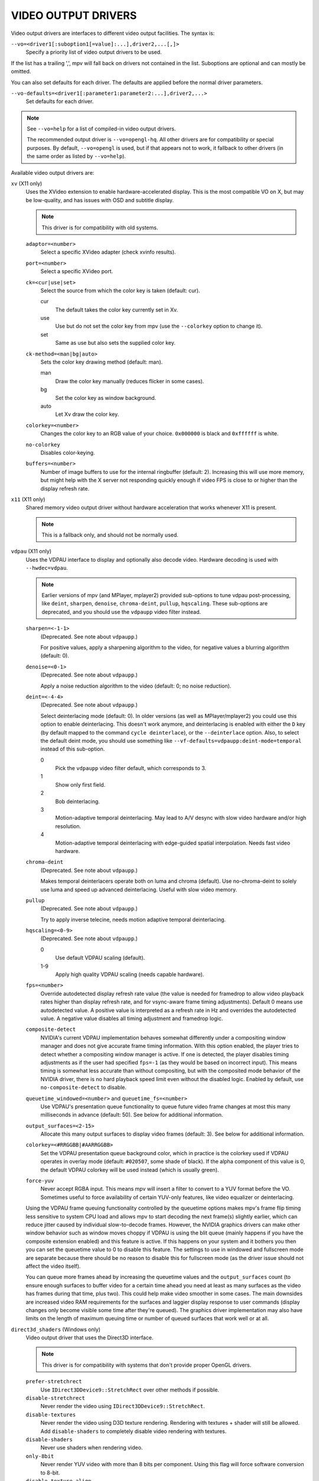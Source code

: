 VIDEO OUTPUT DRIVERS
====================

Video output drivers are interfaces to different video output facilities. The
syntax is:

``--vo=<driver1[:suboption1[=value]:...],driver2,...[,]>``
    Specify a priority list of video output drivers to be used.

If the list has a trailing ',', mpv will fall back on drivers not contained
in the list. Suboptions are optional and can mostly be omitted.

You can also set defaults for each driver. The defaults are applied before the
normal driver parameters.

``--vo-defaults=<driver1[:parameter1:parameter2:...],driver2,...>``
    Set defaults for each driver.

.. note::

    See ``--vo=help`` for a list of compiled-in video output drivers.

    The recommended output driver is ``--vo=opengl-hq``. All other drivers are
    for compatibility or special purposes. By default, ``--vo=opengl`` is used,
    but if that appears not to work, it fallback to other drivers (in the same
    order as listed by ``--vo=help``).

Available video output drivers are:

``xv`` (X11 only)
    Uses the XVideo extension to enable hardware-accelerated display. This is
    the most compatible VO on X, but may be low-quality, and has issues with
    OSD and subtitle display.

    .. note:: This driver is for compatibility with old systems.

    ``adaptor=<number>``
        Select a specific XVideo adapter (check xvinfo results).
    ``port=<number>``
        Select a specific XVideo port.
    ``ck=<cur|use|set>``
        Select the source from which the color key is taken (default: cur).

        cur
          The default takes the color key currently set in Xv.
        use
          Use but do not set the color key from mpv (use the ``--colorkey``
          option to change it).
        set
          Same as use but also sets the supplied color key.

    ``ck-method=<man|bg|auto>``
        Sets the color key drawing method (default: man).

        man
          Draw the color key manually (reduces flicker in some cases).
        bg
          Set the color key as window background.
        auto
          Let Xv draw the color key.

    ``colorkey=<number>``
        Changes the color key to an RGB value of your choice. ``0x000000`` is
        black and ``0xffffff`` is white.

    ``no-colorkey``
        Disables color-keying.

    ``buffers=<number>``
        Number of image buffers to use for the internal ringbuffer (default: 2).
        Increasing this will use more memory, but might help with the X server
        not responding quickly enough if video FPS is close to or higher than
        the display refresh rate.

``x11`` (X11 only)
    Shared memory video output driver without hardware acceleration that works
    whenever X11 is present.

    .. note:: This is a fallback only, and should not be normally used.

``vdpau`` (X11 only)
    Uses the VDPAU interface to display and optionally also decode video.
    Hardware decoding is used with ``--hwdec=vdpau``.

    .. note::

        Earlier versions of mpv (and MPlayer, mplayer2) provided sub-options
        to tune vdpau post-processing, like ``deint``, ``sharpen``, ``denoise``,
        ``chroma-deint``, ``pullup``, ``hqscaling``. These sub-options are
        deprecated, and you should use the ``vdpaupp`` video filter instead.

    ``sharpen=<-1-1>``
        (Deprecated. See note about ``vdpaupp``.)

        For positive values, apply a sharpening algorithm to the video, for
        negative values a blurring algorithm (default: 0).
    ``denoise=<0-1>``
        (Deprecated. See note about ``vdpaupp``.)

        Apply a noise reduction algorithm to the video (default: 0; no noise
        reduction).
    ``deint=<-4-4>``
        (Deprecated. See note about ``vdpaupp``.)

        Select deinterlacing mode (default: 0). In older versions (as well as
        MPlayer/mplayer2) you could use this option to enable deinterlacing.
        This doesn't work anymore, and deinterlacing is enabled with either
        the ``D`` key (by default mapped to the command ``cycle deinterlace``),
        or the ``--deinterlace`` option. Also, to select the default deint mode,
        you should use something like ``--vf-defaults=vdpaupp:deint-mode=temporal``
        instead of this sub-option.

        0
            Pick the ``vdpaupp`` video filter default, which corresponds to 3.
        1
            Show only first field.
        2
            Bob deinterlacing.
        3
            Motion-adaptive temporal deinterlacing. May lead to A/V desync
            with slow video hardware and/or high resolution.
        4
            Motion-adaptive temporal deinterlacing with edge-guided spatial
            interpolation. Needs fast video hardware.
    ``chroma-deint``
        (Deprecated. See note about ``vdpaupp``.)

        Makes temporal deinterlacers operate both on luma and chroma (default).
        Use no-chroma-deint to solely use luma and speed up advanced
        deinterlacing. Useful with slow video memory.
    ``pullup``
        (Deprecated. See note about ``vdpaupp``.)

        Try to apply inverse telecine, needs motion adaptive temporal
        deinterlacing.
    ``hqscaling=<0-9>``
        (Deprecated. See note about ``vdpaupp``.)

        0
            Use default VDPAU scaling (default).
        1-9
            Apply high quality VDPAU scaling (needs capable hardware).
    ``fps=<number>``
        Override autodetected display refresh rate value (the value is needed
        for framedrop to allow video playback rates higher than display
        refresh rate, and for vsync-aware frame timing adjustments). Default 0
        means use autodetected value. A positive value is interpreted as a
        refresh rate in Hz and overrides the autodetected value. A negative
        value disables all timing adjustment and framedrop logic.
    ``composite-detect``
        NVIDIA's current VDPAU implementation behaves somewhat differently
        under a compositing window manager and does not give accurate frame
        timing information. With this option enabled, the player tries to
        detect whether a compositing window manager is active. If one is
        detected, the player disables timing adjustments as if the user had
        specified ``fps=-1`` (as they would be based on incorrect input). This
        means timing is somewhat less accurate than without compositing, but
        with the composited mode behavior of the NVIDIA driver, there is no
        hard playback speed limit even without the disabled logic. Enabled by
        default, use ``no-composite-detect`` to disable.
    ``queuetime_windowed=<number>`` and ``queuetime_fs=<number>``
        Use VDPAU's presentation queue functionality to queue future video
        frame changes at most this many milliseconds in advance (default: 50).
        See below for additional information.
    ``output_surfaces=<2-15>``
        Allocate this many output surfaces to display video frames (default:
        3). See below for additional information.
    ``colorkey=<#RRGGBB|#AARRGGBB>``
        Set the VDPAU presentation queue background color, which in practice
        is the colorkey used if VDPAU operates in overlay mode (default:
        ``#020507``, some shade of black). If the alpha component of this value
        is 0, the default VDPAU colorkey will be used instead (which is usually
        green).
    ``force-yuv``
        Never accept RGBA input. This means mpv will insert a filter to convert
        to a YUV format before the VO. Sometimes useful to force availability
        of certain YUV-only features, like video equalizer or deinterlacing.

    Using the VDPAU frame queuing functionality controlled by the queuetime
    options makes mpv's frame flip timing less sensitive to system CPU load and
    allows mpv to start decoding the next frame(s) slightly earlier, which can
    reduce jitter caused by individual slow-to-decode frames. However, the
    NVIDIA graphics drivers can make other window behavior such as window moves
    choppy if VDPAU is using the blit queue (mainly happens if you have the
    composite extension enabled) and this feature is active. If this happens on
    your system and it bothers you then you can set the queuetime value to 0 to
    disable this feature. The settings to use in windowed and fullscreen mode
    are separate because there should be no reason to disable this for
    fullscreen mode (as the driver issue should not affect the video itself).

    You can queue more frames ahead by increasing the queuetime values and the
    ``output_surfaces`` count (to ensure enough surfaces to buffer video for a
    certain time ahead you need at least as many surfaces as the video has
    frames during that time, plus two). This could help make video smoother in
    some cases. The main downsides are increased video RAM requirements for
    the surfaces and laggier display response to user commands (display
    changes only become visible some time after they're queued). The graphics
    driver implementation may also have limits on the length of maximum
    queuing time or number of queued surfaces that work well or at all.

``direct3d_shaders`` (Windows only)
    Video output driver that uses the Direct3D interface.

    .. note:: This driver is for compatibility with systems that don't provide
              proper OpenGL drivers.

    ``prefer-stretchrect``
        Use ``IDirect3DDevice9::StretchRect`` over other methods if possible.

    ``disable-stretchrect``
        Never render the video using ``IDirect3DDevice9::StretchRect``.

    ``disable-textures``
        Never render the video using D3D texture rendering. Rendering with
        textures + shader will still be allowed. Add ``disable-shaders`` to
        completely disable video rendering with textures.

    ``disable-shaders``
        Never use shaders when rendering video.

    ``only-8bit``
        Never render YUV video with more than 8 bits per component.
        Using this flag will force software conversion to 8-bit.

    ``disable-texture-align``
        Normally texture sizes are always aligned to 16. With this option
        enabled, the video texture will always have exactly the same size as
        the video itself.


    Debug options. These might be incorrect, might be removed in the future,
    might crash, might cause slow downs, etc. Contact the developers if you
    actually need any of these for performance or proper operation.

    ``force-power-of-2``
        Always force textures to power of 2, even if the device reports
        non-power-of-2 texture sizes as supported.

    ``texture-memory=<mode>``
        Only affects operation with shaders/texturing enabled, and (E)OSD.
        Possible values:

        ``default`` (default)
            Use ``D3DPOOL_DEFAULT``, with a ``D3DPOOL_SYSTEMMEM`` texture for
            locking. If the driver supports ``D3DDEVCAPS_TEXTURESYSTEMMEMORY``,
            ``D3DPOOL_SYSTEMMEM`` is used directly.

        ``default-pool``
            Use ``D3DPOOL_DEFAULT``. (Like ``default``, but never use a
            shadow-texture.)

        ``default-pool-shadow``
            Use ``D3DPOOL_DEFAULT``, with a ``D3DPOOL_SYSTEMMEM`` texture for
            locking. (Like ``default``, but always force the shadow-texture.)

        ``managed``
            Use ``D3DPOOL_MANAGED``.

        ``scratch``
            Use ``D3DPOOL_SCRATCH``, with a ``D3DPOOL_SYSTEMMEM`` texture for
            locking.

    ``swap-discard``
        Use ``D3DSWAPEFFECT_DISCARD``, which might be faster.
        Might be slower too, as it must(?) clear every frame.

    ``exact-backbuffer``
        Always resize the backbuffer to window size.

``direct3d`` (Windows only)
    Same as ``direct3d_shaders``, but with the options ``disable-textures``
    and ``disable-shaders`` forced.

    .. note:: This driver is for compatibility with old systems.

``opengl``
    OpenGL video output driver. It supports extended scaling methods, dithering
    and color management.

    By default, it tries to use fast and fail-safe settings. Use the alias
    ``opengl-hq`` to use this driver with defaults set to high quality
    rendering.

    Requires at least OpenGL 2.1.

    Some features are available with OpenGL 3 capable graphics drivers only
    (or if the necessary extensions are available).

    OpenGL ES 2.0 and 3.0 are supported as well.

    Hardware decoding over OpenGL-interop is supported to some degree. Note
    that in this mode, some corner case might not be gracefully handled, and
    color space conversion and chroma upsampling is generally in the hand of
    the hardware decoder APIs.

    ``opengl`` makes use of FBOs by default. Sometimes you can achieve better
    quality or performance by changing the ``fbo-format`` suboption to
    ``rgb16f``, ``rgb32f`` or ``rgb``. Known problems include Mesa/Intel not
    accepting ``rgb16``, Mesa sometimes not being compiled with float texture
    support, and some OS X setups being very slow with ``rgb16`` but fast
    with ``rgb32f``. If you have problems, you can also try passing the
    ``dumb-mode=yes`` sub-option.

    ``dumb-mode=<yes|no>``
        This mode is extremely restricted, and will disable most extended
        OpenGL features. This includes high quality scalers and custom
        shaders!

        It is intended for hardware that does not support FBOs (including GLES,
        which supports it insufficiently), or to get some more performance out
        of bad or old hardware.

        This mode is forced automatically if needed, and this option is mostly
        useful for debugging.

    ``scale=<filter>``

        ``bilinear``
            Bilinear hardware texture filtering (fastest, very low quality).
            This is the default for compatibility reasons.

        ``spline36``
            Mid quality and speed. This is the default when using ``opengl-hq``.

        ``lanczos``
            Lanczos scaling. Provides mid quality and speed. Generally worse
            than ``spline36``, but it results in a slightly sharper image
            which is good for some content types. The number of taps can be
            controlled with ``scale-radius``, but is best left unchanged.

            This filter corresponds to the old ``lanczos3`` alias if the default
            radius is used, while ``lanczos2`` corresponds to a radius of 2.

            (This filter is an alias for ``sinc``-windowed ``sinc``)

        ``ewa_lanczos``
            Elliptic weighted average Lanczos scaling. Also known as Jinc.
            Relatively slow, but very good quality. The radius can be
            controlled with ``scale-radius``. Increasing the radius makes the
            filter sharper but adds more ringing.

            (This filter is an alias for ``jinc``-windowed ``jinc``)

        ``ewa_lanczossharp``
            A slightly sharpened version of ewa_lanczos, preconfigured to use
            an ideal radius and parameter. If your hardware can run it, this is
            probably what you should use by default.

        ``mitchell``
            Mitchell-Netravali. The ``B`` and ``C`` parameters can be set with
            ``scale-param1`` and ``scale-param2``. This filter is very good at
            downscaling (see ``dscale``).

        ``oversample``
            A version of nearest neighbour that (naively) oversamples pixels,
            so that pixels overlapping edges get linearly interpolated instead
            of rounded. This essentially removes the small imperfections and
            judder artifacts caused by nearest-neighbour interpolation, in
            exchange for adding some blur. This filter is good at temporal
            interpolation, and also known as "smoothmotion" (see ``tscale``).

        ``custom``
            A user-defined custom shader (see ``scale-shader``).

        There are some more filters, but most are not as useful. For a complete
        list, pass ``help`` as value, e.g.::

            mpv --vo=opengl:scale=help

    ``scale-param1=<value>``, ``scale-param2=<value>``
        Set filter parameters. Ignored if the filter is not tunable.
        Currently, this affects the following filter parameters:

        bcspline
            Spline parameters (``B`` and ``C``). Defaults to 0.5 for both.

        gaussian
            Scale parameter (``t``). Increasing this makes the result blurrier.
            Defaults to 1.

        oversample
            Minimum distance to an edge before interpolation is used. Setting
            this to 0 will always interpolate edges, whereas setting it to 0.5
            will never interpolate, thus behaving as if the regular nearest
            neighbour algorithm was used. Defaults to 0.0.

    ``scale-blur=<value>``
        Kernel scaling factor (also known as a blur factor). Decreasing this
        makes the result sharper, increasing it makes it blurrier (default 0).
        If set to 0, the kernel's preferred blur factor is used. Note that
        setting this too low (eg. 0.5) leads to bad results. It's generally
        recommended to stick to values between 0.8 and 1.2.

    ``scale-radius=<value>``
        Set radius for filters listed below, must be a float number between 0.5
        and 16.0. Defaults to the filter's preferred radius if not specified.

            ``sinc`` and derivatives, ``jinc`` and derivatives, ``gaussian``, ``box`` and ``triangle``

        Note that depending on filter implementation details and video scaling
        ratio, the radius that actually being used might be different
        (most likely being increased a bit).

    ``scale-antiring=<value>``
        Set the antiringing strength. This tries to eliminate ringing, but can
        introduce other artifacts in the process. Must be a float number
        between 0.0 and 1.0. The default value of 0.0 disables antiringing
        entirely.

        Note that this doesn't affect the special filters ``bilinear`` and
        ``bicubic_fast``.

    ``scale-window=<window>``
        (Advanced users only) Choose a custom windowing function for the kernel.
        Defaults to the filter's preferred window if unset. Use
        ``scale-window=help`` to get a list of supported windowing functions.

    ``scale-wparam=<window>``
        (Advanced users only) Configure the parameter for the window function
        given by ``scale-window``. Ignored if the window is not tunable.
        Currently, this affects the following window parameters:

        kaiser
            Window parameter (alpha). Defaults to 6.33.
        blackman
            Window parameter (alpha). Defaults to 0.16.
        gaussian
            Scale parameter (t). Increasing this makes the window wider.
            Defaults to 1.

    ``scaler-resizes-only``
        Disable the scaler if the video image is not resized. In that case,
        ``bilinear`` is used instead whatever is set with ``scale``. Bilinear
        will reproduce the source image perfectly if no scaling is performed.
        Note that this option never affects ``cscale``.

    ``pbo``
        Enable use of PBOs. This is slightly faster, but can sometimes lead to
        sporadic and temporary image corruption (in theory, because reupload
        is not retried when it fails), and perhaps actually triggers slower
        paths with drivers that don't support PBOs properly.

    ``dither-depth=<N|no|auto>``
        Set dither target depth to N. Default: no.

        no
            Disable any dithering done by mpv.
        auto
            Automatic selection. If output bit depth cannot be detected,
            8 bits per component are assumed.
        8
            Dither to 8 bit output.

        Note that the depth of the connected video display device can not be
        detected. Often, LCD panels will do dithering on their own, which
        conflicts with ``opengl``'s dithering and leads to ugly output.

    ``dither-size-fruit=<2-8>``
        Set the size of the dither matrix (default: 6). The actual size of
        the matrix is ``(2^N) x (2^N)`` for an option value of ``N``, so a
        value of 6 gives a size of 64x64. The matrix is generated at startup
        time, and a large matrix can take rather long to compute (seconds).

        Used in ``dither=fruit`` mode only.

    ``dither=<fruit|ordered|no>``
        Select dithering algorithm (default: fruit). (Normally, the
        ``dither-depth`` option controls whether dithering is enabled.)

    ``temporal-dither``
        Enable temporal dithering. (Only active if dithering is enabled in
        general.) This changes between 8 different dithering pattern on each
        frame by changing the orientation of the tiled dithering matrix.
        Unfortunately, this can lead to flicker on LCD displays, since these
        have a high reaction time.

    ``temporal-dither-period=<1-128>``
        Determines how often the dithering pattern is updated when
        ``temporal-dither`` is in use. 1 (the default) will update on every
        video frame, 2 on every other frame, etc.

    ``debug``
        Check for OpenGL errors, i.e. call ``glGetError()``. Also request a
        debug OpenGL context (which does nothing with current graphics drivers
        as of this writing).

    ``interpolation``
        Reduce stuttering caused by mismatches in the video fps and display
        refresh rate (also known as judder).

        This essentially attempts to interpolate the missing frames by
        convoluting the video along the temporal axis. The filter used can be
        controlled using the ``tscale`` setting.

        Note that this relies on vsync to work, see ``swapinterval`` for more
        information.

    ``swapinterval=<n>``
        Interval in displayed frames between two buffer swaps.
        1 is equivalent to enable VSYNC, 0 to disable VSYNC. Defaults to 1 if
        not specified.

        Note that this depends on proper OpenGL vsync support. On some platforms
        and drivers, this only works reliably when in fullscreen mode. It may
        also require driver-specific hacks if using multiple monitors, to
        ensure mpv syncs to the right one. Compositing window managers can
        also lead to bad results, as can missing or incorrect display FPS
        information (see ``--display-fps``).

    ``dscale=<filter>``
        Like ``scale``, but apply these filters on downscaling instead. If this
        option is unset, the filter implied by ``scale`` will be applied.

    ``cscale=<filter>``
        As ``scale``, but for interpolating chroma information. If the image
        is not subsampled, this option is ignored entirely.

    ``tscale=<filter>``
        The filter used for interpolating the temporal axis (frames). This is
        only used if ``interpolation`` is enabled. The only valid choices
        for ``tscale`` are separable convolution filters (use ``tscale=help``
        to get a list). The default is ``oversample``.

        Note that the maximum supported filter radius is currently 3, due to
        limitations in the number of video textures that can be loaded
        simultaneously.

    ``tscale-clamp``
        Clamp the ``tscale`` filter kernel's value range to [0-1]. This reduces
        excessive ringing artifacts in the temporal domain (which typically
        manifest themselves as short flashes or fringes of black, mostly
        around moving edges) in exchange for potentially adding more blur.

    ``dscale-radius``, ``cscale-radius``, ``tscale-radius``, etc.
        Set filter parameters for ``dscale``, ``cscale`` and ``tscale``,
        respectively.

        See the corresponding options for ``scale``.

    ``linear-scaling``
        Scale in linear light. It should only be used with a ``fbo-format``
        that has at least 16 bit precision.

    ``correct-downscaling``
        When using convolution based filters, extend the filter size
        when downscaling. Trades quality for reduced downscaling performance.

        This will perform slightly sub-optimally for anamorphic video (but still
        better than without it) since it will extend the size to match only the
        milder of the scale factors between the axes.

    ``prescale=<filter>``
        This option provides non-convolution-based filters for upscaling. These
        filters resize the video to multiple of the original size (all currently
        supported prescalers can only perform image doubling in a single pass).
        Generally another convolution based filter (the main scaler) will be
        applied after prescaler to match the target display size.

        ``none``
            Disable all prescalers. This is the default.

        ``superxbr``
            A relatively fast prescaler originally developed for pixel art.

            Some parameters can be tuned with ``superxbr-sharpness`` and
            ``superxbr-edge-strength`` options.

        ``nnedi3``
            An artificial neural network based deinterlacer, which can be used
            to upscale images.

            Extremely slow and requires a recent mid or high end graphics card
            to work smoothly (as of 2015).

        Note that all the filters above are designed (or implemented) to process
        luma plane only and probably won't work as intended for video in RGB
        format.

    ``prescale-passes=<1..5>``
        The number of passes to apply the prescaler (defaults to be 1). Setting
        it to 2 will perform a 4x upscaling.

    ``prescale-downscaling-threshold=<0..32>``
        This option prevents "overkill" use of prescalers, which can be caused
        by misconfiguration, or user trying to play a video with much larger
        size. With this option, user can specify the maximal allowed downscaling
        ratio in both dimension. To satisfy it, the number of passes for
        prescaler will be reduced, and if necessary prescaler could also be
        disabled.

        The default value is 2.0, and should be able to prevent most seemingly
        unreasonable use of prescalers. Most user would probably want to set it
        to a smaller value between 1.0 and 1.5 for better performance.

        A value less than 1.0 will disable the check.

    ``nnedi3-neurons=<16|32|64|128>``
        Specify the neurons for nnedi3 prescaling (defaults to be 32). The
        rendering time is expected to be linear to the number of neurons.

    ``nnedi3-window=<8x4|8x6>``
        Specify the size of local window for sampling in nnedi3 prescaling
        (defaults to be ``8x4``). The ``8x6`` window produces sharper images,
        but is also slower.

    ``nnedi3-upload=<ubo|shader>``
        Specify how to upload the NN weights to GPU. Depending on the graphics
        card, driver, shader compiler and nnedi3 settings, both method can be
        faster or slower.

        ``ubo``
            Upload these weights via uniform buffer objects. This is the
            default. (requires OpenGL 3.1)

        ``shader``
            Hard code all the weights into the shader source code. (requires
            OpenGL 3.3)


    ``pre-shaders=<files>``, ``post-shaders=<files>``, ``scale-shader=<file>``
        Custom GLSL fragment shaders.

        pre-shaders (list)
            These get applied after conversion to RGB and before linearization
            and upscaling. Operates on non-linear RGB (same as input). This is
            the best place to put things like sharpen filters.
        scale-shader
            This gets used instead of scale/cscale when those options are set
            to ``custom``. The colorspace it operates on depends on the values
            of ``linear-scaling`` and ``sigmoid-upscaling``, so no assumptions
            should be made here.
        post-shaders (list)
            These get applied after upscaling and subtitle blending (when
            ``blend-subtitles`` is enabled), but before color management.
            Operates on linear RGB if ``linear-scaling`` is in effect,
            otherwise non-linear RGB. This is the best place for colorspace
            transformations (eg. saturation mapping).

        These files must define a function with the following signature::

            vec4 sample(sampler2D tex, vec2 pos, vec2 tex_size)

        The meanings of the parameters are as follows:

        sampler2D tex
            The source texture for the shader.
        vec2 pos
            The position to be sampled, in coordinate space [0-1].
        vec2 tex_size
            The size of the texture, in pixels. This may differ from image_size,
            eg. for subsampled content or for post-shaders.

        In addition to these parameters, the following uniforms are also
        globally available:

        float random
            A random number in the range [0-1], different per frame.
        int frame
            A simple count of frames rendered, increases by one per frame and
            never resets (regardless of seeks).
        vec2 image_size
            The size in pixels of the input image.

        For example, a shader that inverts the colors could look like this::

            vec4 sample(sampler2D tex, vec2 pos, vec2 tex_size)
            {
                vec4 color = texture(tex, pos);
                return vec4(1.0 - color.rgb, color.a);
            }

    ``deband``
        Enable the debanding algorithm. This greatly reduces the amount of
        visible banding, blocking and other quantization artifacts, at the
        expensive of very slightly blurring some of the finest details. In
        practice, it's virtually always an improvement - the only reason to
        disable it would be for performance.

    ``deband-iterations=<1..16>``
        The number of debanding steps to perform per sample. Each step reduces
        a bit more banding, but takes time to compute. Note that the strength
        of each step falls off very quickly, so high numbers (>4) are
        practically useless. (Default 1)

    ``deband-threshold=<0..4096>``
        The debanding filter's cut-off threshold. Higher numbers increase the
        debanding strength dramatically but progressively diminish image
        details. (Default 64)

    ``deband-range=<1..64>``
        The debanding filter's initial radius. The radius increases linearly
        for each iteration. A higher radius will find more gradients, but
        a lower radius will smooth more aggressively. (Default 16)

        If you increase the ``deband-iterations``, you should probably
        decrease this to compensate.

    ``deband-grain=<0..4096>``
        Add some extra noise to the image. This significantly helps cover up
        remaining quantization artifacts. Higher numbers add more noise.
        (Default 48)

    ``sigmoid-upscaling``
        When upscaling, use a sigmoidal color transform to avoid emphasizing
        ringing artifacts. This also implies ``linear-scaling``.

    ``sigmoid-center``
        The center of the sigmoid curve used for ``sigmoid-upscaling``, must
        be a float between 0.0 and 1.0. Defaults to 0.75 if not specified.

    ``sigmoid-slope``
        The slope of the sigmoid curve used for ``sigmoid-upscaling``, must
        be a float between 1.0 and 20.0. Defaults to 6.5 if not specified.

    ``sharpen=<value>``
        If set to a value other than 0, enable an unsharp masking filter.
        Positive values will sharpen the image (but add more ringing and
        aliasing). Negative values will blur the image. If your GPU is powerful
        enough, consider alternatives like the ``ewa_lanczossharp`` scale
        filter, or the ``scale-blur`` sub-option.

        (This feature is the replacement for the old ``sharpen3`` and
        ``sharpen5`` scalers.)

    ``glfinish``
        Call ``glFinish()`` before and after swapping buffers (default: disabled).
        Slower, but might help getting better results when doing framedropping.
        Can completely ruin performance. The details depend entirely on the
        OpenGL driver.

    ``waitvsync``
        Call ``glXWaitVideoSyncSGI`` after each buffer swap (default: disabled).
        This may or may not help with video timing accuracy and frame drop. It's
        possible that this makes video output slower, or has no effect at all.

        X11/GLX only.

    ``vsync-fences=<N>``
        Synchronize the CPU to the Nth past frame using the ``GL_ARB_sync``
        extension. A value of 0 disables this behavior (default). A value of
        1 means it will synchronize to the current frame after rendering it.
        Like ``glfinish`` and ``waitvsync``, this can lower or ruin performance.
        Its advantage is that it can span multiple frames, and effectively limit
        the number of frames the GPU queues ahead (which also has an influence
        on vsync).

    ``dwmflush=<no|windowed|yes|auto>``
        Calls ``DwmFlush`` after swapping buffers on Windows (default: auto).
        It also sets ``SwapInterval(0)`` to ignore the OpenGL timing. Values
        are: no (disabled), windowed (only in windowed mode), yes (also in
        full screen).

        The value ``auto`` will try to determine whether the compositor is
        active, and calls ``DwmFlush`` only if it seems to be.

        This may help getting more consistent frame intervals, especially with
        high-fps clips - which might also reduce dropped frames. Typically a
        value of ``windowed`` should be enough since full screen may bypass the
        DWM.

        Windows only.

    ``sw``
        Continue even if a software renderer is detected.

    ``backend=<sys>``
        The value ``auto`` (the default) selects the windowing backend. You
        can also pass ``help`` to get a complete list of compiled in backends
        (sorted by autoprobe order).

        auto
            auto-select (default)
        cocoa
            Cocoa/OS X
        win
            Win32/WGL
        x11
            X11/GLX
        wayland
            Wayland/EGL
        drm-egl
            DRM/EGL
        x11egl
            X11/EGL

    ``es``
        Force or prefer GLES2/3 over desktop OpenGL, if supported.

    ``fbo-format=<fmt>``
        Selects the internal format of textures used for FBOs. The format can
        influence performance and quality of the video output.
        ``fmt`` can be one of: rgb, rgba, rgb8, rgb10, rgb10_a2, rgb16, rgb16f,
        rgb32f, rgba12, rgba16, rgba16f, rgba32f.
        Default: rgba16.

    ``gamma=<0.1..2.0>``
        Set a gamma value (default: 1.0). If gamma is adjusted in other ways
        (like with the ``--gamma`` option or key bindings and the ``gamma``
        property), the value is multiplied with the other gamma value.

        Recommended values based on the environmental brightness:

        1.0
            Brightly illuminated (default)
        0.9
            Slightly dim
        0.8
            Pitch black room

    ``gamma-auto``
        Automatically corrects the gamma value depending on ambient lighting
        conditions (adding a gamma boost for dark rooms).

        With ambient illuminance of 64lux, mpv will pick the 1.0 gamma value
        (no boost), and slightly increase the boost up until 0.8 for 16lux.

        NOTE: Only implemented on OS X.

    ``target-prim=<value>``
        Specifies the primaries of the display. Video colors will be adapted
        to this colorspace if necessary. Valid values are:

        auto
            Disable any adaptation (default)
        bt.470m
            ITU-R BT.470 M
        bt.601-525
            ITU-R BT.601 (525-line SD systems, eg. NTSC), SMPTE 170M/240M
        bt.601-625
            ITU-R BT.601 (625-line SD systems, eg. PAL/SECAM), ITU-R BT.470 B/G
        bt.709
            ITU-R BT.709 (HD), IEC 61966-2-4 (sRGB), SMPTE RP177 Annex B
        bt.2020
            ITU-R BT.2020 (UHD)
        apple
            Apple RGB
        adobe
            Adobe RGB (1998)
        prophoto
            ProPhoto RGB (ROMM)
        cie1931
            CIE 1931 RGB (not to be confused with CIE XYZ)

    ``target-trc=<value>``
        Specifies the transfer characteristics (gamma) of the display. Video
        colors will be adjusted to this curve. Valid values are:

        auto
            Disable any adaptation (default)
        bt.1886
            ITU-R BT.1886 curve, without the brightness drop (approx. 1.961)
        srgb
            IEC 61966-2-4 (sRGB)
        linear
            Linear light output
        gamma1.8
            Pure power curve (gamma 1.8), also used for Apple RGB
        gamma2.2
            Pure power curve (gamma 2.2)
        gamma2.8
            Pure power curve (gamma 2.8), also used for BT.470-BG
        prophoto
            ProPhoto RGB (ROMM)

    ``icc-profile=<file>``
        Load an ICC profile and use it to transform linear RGB to screen output.
        Needs LittleCMS 2 support compiled in. This option overrides the
        ``target-prim``, ``target-trc`` and ``icc-profile-auto`` options.

    ``icc-profile-auto``
        Automatically select the ICC display profile currently specified by
        the display settings of the operating system.

        NOTE: Only implemented on OS X and X11

    ``icc-cache-dir=<dirname>``
        Store and load the 3D LUTs created from the ICC profile in this directory.
        This can be used to speed up loading, since LittleCMS 2 can take a while
        to create a 3D LUT. Note that these files contain uncompressed LUTs.
        Their size depends on the ``3dlut-size``, and can be very big.

        NOTE: This is not cleaned automatically, so old, unused cache files
        may stick around indefinitely.

    ``icc-intent=<value>``
        Specifies the ICC intent used for the color transformation (when using
        ``icc-profile``).

        0
            perceptual
        1
            relative colorimetric (default)
        2
            saturation
        3
            absolute colorimetric

    ``3dlut-size=<r>x<g>x<b>``
        Size of the 3D LUT generated from the ICC profile in each dimension.
        Default is 128x256x64.
        Sizes must be a power of two, and 512 at most.

    ``blend-subtitles=<yes|video|no>``
        Blend subtitles directly onto upscaled video frames, before
        interpolation and/or color management (default: no). Enabling this
        causes subtitles to be affected by ``icc-profile``, ``target-prim``,
        ``target-trc``, ``interpolation``, ``gamma`` and ``post-shader``. It
        also increases subtitle performance when using ``interpolation``.

        The downside of enabling this is that it restricts subtitles to the
        visible portion of the video, so you can't have subtitles exist in the
        black margins below a video (for example).

        If ``video`` is selected, the behavior is similar to ``yes``, but subs
        are drawn at the video's native resolution, and scaled along with the
        video.

        .. warning:: This changes the way subtitle colors are handled. Normally,
                     subtitle colors are assumed to be in sRGB and color managed
                     as such. Enabling this makes them treated as being in the
                     video's color space instead. This is good if you want
                     things like softsubbed ASS signs to match the video colors,
                     but may cause SRT subtitles or similar to look slightly off.

    ``alpha=<blend|yes|no>``
        Decides what to do if the input has an alpha component (default: blend).

        blend
            Blend the frame against a black background.
        yes
            Try to create a framebuffer with alpha component. This only makes sense
            if the video contains alpha information (which is extremely rare). May
            not be supported on all platforms. If alpha framebuffers are
            unavailable, it silently falls back on a normal framebuffer. Note
            that if you set the ``fbo-format`` option to a non-default value,
            a format with alpha must be specified, or this won't work.
        no
            Ignore alpha component.

    ``rectangle-textures``
        Force use of rectangle textures (default: no). Normally this shouldn't
        have any advantages over normal textures. Note that hardware decoding
        overrides this flag.

    ``background=<color>``
        Color used to draw parts of the mpv window not covered by video.
        See ``--osd-color`` option how colors are defined.

``opengl-hq``
    Same as ``opengl``, but with default settings for high quality rendering.

    This is equivalent to::

        --vo=opengl:scale=spline36:cscale=spline36:dscale=mitchell:dither-depth=auto:correct-downscaling:sigmoid-upscaling:pbo:deband

    Note that some cheaper LCDs do dithering that gravely interferes with
    ``opengl``'s dithering. Disabling dithering with ``dither-depth=no`` helps.

``sdl``
    SDL 2.0+ Render video output driver, depending on system with or without
    hardware acceleration. Should work on all platforms supported by SDL 2.0.
    For tuning, refer to your copy of the file ``SDL_hints.h``.

    .. note:: This driver is for compatibility with systems that don't provide
              proper graphics drivers, or which support GLES only.

    ``sw``
        Continue even if a software renderer is detected.

    ``switch-mode``
        Instruct SDL to switch the monitor video mode when going fullscreen.

``vaapi``
    Intel VA API video output driver with support for hardware decoding. Note
    that there is absolutely no reason to use this, other than wanting to use
    hardware decoding to save power on laptops, or possibly preventing video
    tearing with some setups.

    .. note:: This driver is for compatibility with crappy systems. You can
              use vaapi hardware decoding with ``--vo=opengl`` too.

    ``scaling=<algorithm>``
        default
            Driver default (mpv default as well).
        fast
            Fast, but low quality.
        hq
            Unspecified driver dependent high-quality scaling, slow.
        nla
            ``non-linear anamorphic scaling``

    ``deint-mode=<mode>``
        Select deinterlacing algorithm. Note that by default deinterlacing is
        initially always off, and needs to be enabled with the ``D`` key
        (default key binding for ``cycle deinterlace``).

        This option doesn't apply if libva supports video post processing (vpp).
        In this case, the default for ``deint-mode`` is ``no``, and enabling
        deinterlacing via user interaction using the methods mentioned above
        actually inserts the ``vavpp`` video filter. If vpp is not actually
        supported with the libva backend in use, you can use this option to
        forcibly enable VO based deinterlacing.

        no
            Don't allow deinterlacing (default for newer libva).
        first-field
            Show only first field (going by ``--field-dominance``).
        bob
            bob deinterlacing (default for older libva).

    ``scaled-osd=<yes|no>``
        If enabled, then the OSD is rendered at video resolution and scaled to
        display resolution. By default, this is disabled, and the OSD is
        rendered at display resolution if the driver supports it.

``null``
    Produces no video output. Useful for benchmarking.

    Usually, it's better to disable video with ``--no-video`` instead.

    ``fps=<value>``
        Simulate display FPS. This artificially limits how many frames the
        VO accepts per second.

``caca``
    Color ASCII art video output driver that works on a text console.

    .. note:: This driver is a joke.

``image``
    Output each frame into an image file in the current directory. Each file
    takes the frame number padded with leading zeros as name.

    ``format=<format>``
        Select the image file format.

        jpg
            JPEG files, extension .jpg. (Default.)
        jpeg
            JPEG files, extension .jpeg.
        png
            PNG files.
        ppm
            Portable bitmap format.
        pgm
            Portable graymap format.
        pgmyuv
            Portable graymap format, using the YV12 pixel format.
        tga
            Truevision TGA.

    ``png-compression=<0-9>``
        PNG compression factor (speed vs. file size tradeoff) (default: 7)
    ``png-filter=<0-5>``
        Filter applied prior to PNG compression (0 = none; 1 = sub; 2 = up;
        3 = average; 4 = Paeth; 5 = mixed) (default: 5)
    ``jpeg-quality=<0-100>``
        JPEG quality factor (default: 90)
    ``(no-)jpeg-progressive``
        Specify standard or progressive JPEG (default: no).
    ``(no-)jpeg-baseline``
        Specify use of JPEG baseline or not (default: yes).
    ``jpeg-optimize=<0-100>``
        JPEG optimization factor (default: 100)
    ``jpeg-smooth=<0-100>``
        smooth factor (default: 0)
    ``jpeg-dpi=<1->``
        JPEG DPI (default: 72)
    ``outdir=<dirname>``
        Specify the directory to save the image files to (default: ``./``).

``wayland`` (Wayland only)
    Wayland shared memory video output as fallback for ``opengl``.

    .. note:: This driver is for compatibility with systems that don't provide
              working OpenGL drivers.

    ``alpha``
        Use a buffer format that supports videos and images with alpha
        information
    ``rgb565``
        Use RGB565 as buffer format. This format is implemented on most
        platforms, especially on embedded where it is far more efficient then
        RGB8888.
    ``triple-buffering``
        Use 3 buffers instead of 2. This can lead to more fluid playback, but
        uses more memory.

``opengl-cb``
    For use with libmpv direct OpenGL embedding; useless in any other contexts.
    (See ``<mpv/opengl_cb.h>``.)
    Usually, ``opengl-cb`` renders frames asynchronously by client and this
    can cause some frame drops. In order to provide a way to handle this
    situation, ``opengl-cb`` has its own frame queue and calls update callback
    more frequently if the queue is not empty regardless of existence of new frame.
    Once the queue is filled, ``opengl-cb`` drops frames automatically.

    With default options, ``opengl-cb`` renders only the latest frame and drops
    all frames handed over while waiting render function after update callback.

    ``frame-queue-size=<1..100>``
        The maximum count of frames which the frame queue can hold (default: 1)

    ``frame-drop-mode=<pop|clear|block>``
        Select the behavior when the frame queue is full.

        pop
            Drop the oldest frame in the frame queue.
        clear
            Drop all frames in the frame queue.
        block
            Wait for a short time, behave like ``clear`` on timeout. (default)

    This also supports many of the suboptions the ``opengl`` VO has. Run
    ``mpv --vo=opengl-cb:help`` for a list.

    This also supports the ``vo_cmdline`` command.

``rpi`` (Raspberry Pi)
    Native video output on the Raspberry Pi using the MMAL API.

    ``display=<number>``
        Select the display number on which the video overlay should be shown
        (default: 0).

    ``layer=<number>``
        Select the dispmanx layer on which the video overlay should be shown
        (default: -10). Note that mpv will also use the 2 layers above the
        selected layer, to handle the window background and OSD. Actual video
        rendering will happen on the layer above the selected layer.

    ``background=<yes|no>``
        Whether to render a black background behind the video (default: no).
        Normally it's better to kill the console framebuffer instead, which
        gives better performance.

``drm`` (Direct Rendering Manager)
    Video output driver using Kernel Mode Setting / Direct Rendering Manager.
    Should be used when one doesn't want to install full-blown graphical
    environment (e.g. no X). Does not support hardware acceleration (if you
    need this, check the ``drm-egl`` backend for ``opengl`` VO).

    ``connector=<number>``
        Select the connector to use (usually this is a monitor.) If set to -1,
        mpv renders the output on the first available connector. (default: -1)

    ``devpath=<filename>``
        Path to graphic card device.
        (default: /dev/dri/card0)

    ``mode=<number>``
        Mode ID to use (resolution, bit depth and frame rate).
        (default: 0)
